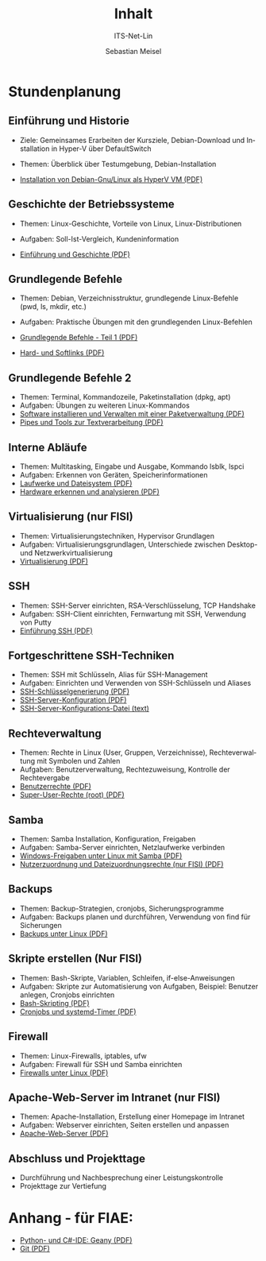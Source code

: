 :LaTeX_PROPERTIES:
#+LANGUAGE: de
#+OPTIONS: d:nil todo:nil pri:nil tags:nil
#+OPTIONS: H:4
#+LaTeX_CLASS: orgstandard
#+LaTeX_CMD: xelatex
:END:

:REVEAL_PROPERTIES:
#+REVEAL_ROOT: https://cdn.jsdelivr.net/npm/reveal.js
#+REVEAL_REVEAL_JS_VERSION: 4
#+REVEAL_THEME: league
#+REVEAL_EXTRA_CSS: ./mystyle.css
#+REVEAL_HLEVEL: 2
#+OPTIONS: timestamp:nil toc:nil num:nil
:END:

#+COLUMNS: %50ITEM %THEORIE(Th){+} %PRAXIS(Pr){+} %Optional(Opt)

#+TITLE: Inhalt
#+SUBTITLE: ITS-Net-Lin
#+AUTHOR: Sebastian Meisel

* Stundenplanung
** Einführung und Historie 
:PROPERTIES:
:Theorie: 2
:Praxis: 2
:Optional: nil
:END:
  - Ziele: Gemeinsames Erarbeiten der Kursziele, Debian-Download und Installation in Hyper-V über DefaultSwitch
  - Themen: Überblick über Testumgebung, Debian-Installation

  - [[file:VM-Installation.pdf][Installation von Debian-Gnu/Linux als HyperV VM (PDF)]]

** Geschichte der Betriebssysteme
:PROPERTIES:
:THEORIE:  4
:Praxis: 4
:Optional: nil
:END:
  - Themen: Linux-Geschichte, Vorteile von Linux, Linux-Distributionen
  - Aufgaben: Soll-Ist-Vergleich, Kundeninformation

  - [[file:Einführung.pdf][Einführung und Geschichte (PDF)]]

** Grundlegende Befehle
:PROPERTIES:
:THEORIE:  2
:PRAXIS:   2
:Optional: nil
:END:
  - Themen: Debian, Verzeichnisstruktur, grundlegende Linux-Befehle (pwd, ls, mkdir, etc.)
  - Aufgaben: Praktische Übungen mit den grundlegenden Linux-Befehlen

  - [[file:GrundlegendeBefehle1.pdf][Grundlegende Befehle - Teil 1 (PDF)]]
  - [[file:Datei-Links.pdf][Hard- und Softlinks (PDF)]]

** Grundlegende Befehle 2
:PROPERTIES:
:THEORIE:  2
:PRAXIS:   2
:Optional: nil
:END:
  - Themen: Terminal, Kommandozeile, Paketinstallation (dpkg, apt)
  - Aufgaben: Übungen zu weiteren Linux-Kommandos
  - [[file:Paketverwaltung.pdf][Software installieren und Verwalten mit einer Paketverwaltung (PDF)]]
  - [[file:GrundlegendeBefehle2.pdf][Pipes und Tools zur Textverarbeitung (PDF)]]

** Interne Abläufe
:PROPERTIES:
:Theorie: 2
:Praxis: 2
:Optional: nil
:END:
  - Themen: Multitasking, Eingabe und Ausgabe, Kommando lsblk, lspci
  - Aufgaben: Erkennen von Geräten, Speicherinformationen
  - [[file:LaufwerkeUndDateisysteme.pdf][Laufwerke und Dateisystem (PDF)]]
  - [[file:Hardware][Hardware erkennen und analysieren (PDF)]]

** Virtualisierung (nur FISI)
:PROPERTIES:
:Theorie: 4
:Praxis: 4
:Optional: t
:END: 
  - Themen: Virtualisierungstechniken, Hypervisor Grundlagen
  - Aufgaben: Virtualisierungsgrundlagen, Unterschiede zwischen Desktop- und Netzwerkvirtualisierung
  - [[file:Virtualisierung.pdf][Virtualisierung (PDF)]]

** SSH
:PROPERTIES:
:THEORIE:  10
:PRAXIS:   10
:Optional: nil
:END: 
  - Themen: SSH-Server einrichten, RSA-Verschlüsselung, TCP Handshake
  - Aufgaben: SSH-Client einrichten, Fernwartung mit SSH, Verwendung von Putty
  - [[file:SSH_Einführung.pdf][Einführung SSH (PDF)]]

** Fortgeschrittene SSH-Techniken
:PROPERTIES:
:Theorie: 4
:Praxis: 4
:Optional: t
:END:
  - Themen: SSH mit Schlüsseln, Alias für SSH-Management
  - Aufgaben: Einrichten und Verwenden von SSH-Schlüsseln und Aliases
  - [[file:SSH-Schluesselgenerierung.pdf][SSH-Schlüsselgenerierung (PDF)]]
  - [[file:sshd_conf.pdf][SSH-Server-Konfiguration (PDF)]]
  - [[file:sshd_config][SSH-Server-Konfigurations-Datei (text)]]

** Rechteverwaltung
:PROPERTIES:
:THEORIE:  4
:PRAXIS:   4
:Optional: nil
:END:
  - Themen: Rechte in Linux (User, Gruppen, Verzeichnisse), Rechteverwaltung mit Symbolen und Zahlen
  - Aufgaben: Benutzerverwaltung, Rechtezuweisung, Kontrolle der Rechtevergabe
  - [[file:Benutzerrechte.pdf][Benutzerrechte (PDF)]]
  - [[file:SuperUser.pdf][Super-User-Rechte (root) (PDF)]]

** Samba
:PROPERTIES:
:Theorie: 6
:Praxis: 6
:Optional: nil
:END:
  - Themen: Samba Installation, Konfiguration, Freigaben
  - Aufgaben: Samba-Server einrichten, Netzlaufwerke verbinden
  - [[file:Samba.pdf][Windows-Freigaben unter Linux mit Samba (PDF)]]
  - [[file:Samba-Rechte.pdf][Nutzerzuordnung und Dateizuordnungsrechte (nur FISI) (PDF)]]

** Backups
:PROPERTIES:
:Theorie: 6
:Praxis: 6
:Optional: nil
:END:
  - Themen: Backup-Strategien, cronjobs, Sicherungsprogramme
  - Aufgaben: Backups planen und durchführen, Verwendung von find für Sicherungen
  - [[file:Backups.pdf][Backups unter Linux (PDF)]]

** Skripte erstellen (Nur FISI)
:PROPERTIES:
:Theorie: 8
:Praxis: 8
:Optional: t
:END: 
  - Themen: Bash-Skripte, Variablen, Schleifen, if-else-Anweisungen
  - Aufgaben: Skripte zur Automatisierung von Aufgaben, Beispiel: Benutzer anlegen, Cronjobs einrichten
  - [[file:Bash-Skripting.pdf][Bash-Skripting (PDF)]]
  - [[file:CrontabsTimers.org][Cronjobs und systemd-Timer (PDF)]]

** Firewall
:PROPERTIES:
:Theorie: 2
:Praxis: 2
:Optional: nil
:END:
  - Themen: Linux-Firewalls, iptables, ufw
  - Aufgaben: Firewall für SSH und Samba einrichten
  - [[file:Firewall.pdf][Firewalls unter Linux (PDF)]]

** Apache-Web-Server im Intranet (nur FISI)
:PROPERTIES:
:Theorie: 2
:Praxis: 2
:Optional: t
:END:

  - Themen: Apache-Installation, Erstellung einer Homepage im Intranet
  - Aufgaben: Webserver einrichten, Seiten erstellen und anpassen
  - [[file:Apache.pdf][Apache-Web-Server (PDF)]]

** Abschluss und Projekttage
  - Durchführung und Nachbesprechung einer Leistungskontrolle
  - Projekttage zur Vertiefung

* Anhang - für FIAE:

  - [[file:Geany.pdf][Python- und C#-IDE: Geany (PDF)]]
  - [[file:Git.pdf][Git (PDF)]]
